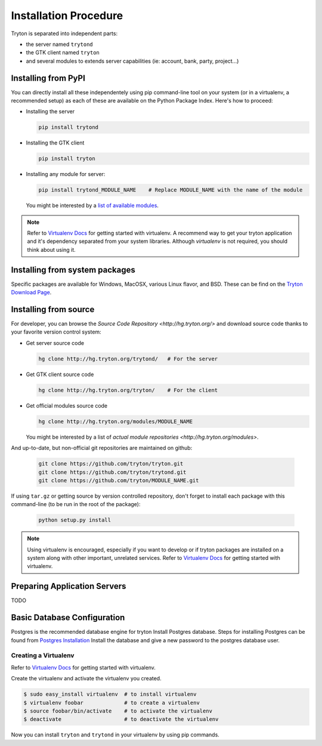Installation Procedure
======================

Tryton is separated into independent parts:

- the server named ``trytond``
- the GTK client named ``tryton``
- and several modules to extends server capabilities (ie: account, bank, party, project...)


Installing from PyPI
--------------------

You can directly install all these independentely using pip command-line tool
on your system (or in a virtualenv, a recommended setup) as each of these are
available on the Python Package Index. Here's how to proceed:

- Installing the server

  .. code-block:: bash

      pip install trytond

- Installing the GTK client

  .. code-block:: bash

      pip install tryton

- Installing any module for server:

  .. code-block:: bash

      pip install trytond_MODULE_NAME    # Replace MODULE_NAME with the name of the module

  You might be interested by a `list of available modules
  <https://pypi.python.org/pypi?:action=browse&show=all&c=551>`_.


.. note::

    Refer to `Virtualenv Docs <https://pypi.python.org/pypi/virtualenv/>`_ for
    getting started with virtualenv. A recommend way to get your tryton application
    and it's dependency separated from your system libraries. Although `virtualenv`
    is not required, you should think about using it.


Installing from system packages
-------------------------------

Specific packages are available for Windows, MacOSX, various
Linux flavor, and BSD. These can be find on the `Tryton Download Page
<http://www.tryton.org/download.html>`_.


Installing from source
----------------------

For developer, you can browse the `Source Code Repository <http://hg.tryton.org/>` and
download source code thanks to your favorite version control system:

- Get server source code

  .. code-block:: bash

      hg clone http://hg.tryton.org/trytond/   # For the server


- Get GTK client source code

  .. code-block:: bash

      hg clone http://hg.tryton.org/tryton/    # For the client


- Get official modules source code

  .. code-block:: bash

      hg clone http://hg.tryton.org/modules/MODULE_NAME

  You might be interested by a list of `actual module repositories <http://hg.tryton.org/modules>`.

And up-to-date, but non-official git repositories are maintained on github:

  .. code-block:: bash

      git clone https://github.com/tryton/tryton.git
      git clone https://github.com/tryton/trytond.git
      git clone https://github.com/tryton/MODULE_NAME.git

If using ``tar.gz`` or getting source by version controlled repository, don't forget to
install each package with this command-line (to be run in the root of the package):

  .. code-block:: bash

      python setup.py install

.. note::

  Using virtualenv is encouraged, especially if you want to develop or if tryton
  packages are installed on a system along with other important, unrelated services.
  Refer to `Virtualenv Docs <https://pypi.python.org/pypi/virtualenv/>`_ for
  getting started with virtualenv.


Preparing Application Servers
-----------------------------

TODO


Basic Database Configuration
----------------------------

Postgres is the recommended database engine for tryton
Install Postgres database. Steps for installing Postgres can be
found from `Postgres Installation <http://wiki.postgresql.org/wiki/Detailed_installation_guides/>`_
Install the database and give a new password to the postgres database
user.


Creating a Virtualenv
`````````````````````

Refer to `Virtualenv Docs <https://pypi.python.org/pypi/virtualenv/>`_
for getting started with virtualenv.

Create the virtualenv and activate the virtualenv you created.

.. code-block:: bash

    $ sudo easy_install virtualenv  # to install virtualenv
    $ virtualenv foobar             # to create a virtualenv
    $ source foobar/bin/activate    # to activate the virtualenv
    $ deactivate                    # to deactivate the virtualenv

Now you can install ``tryton`` and ``trytond`` in your virtualenv by using pip
commands.
